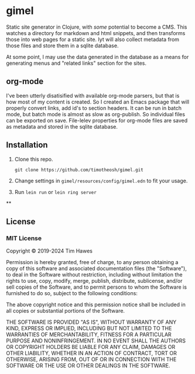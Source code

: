 * gimel
  :PROPERTIES:
  :CUSTOM_ID: gimel
  :END:

Static site generator in Clojure, with /some/ potential to become a CMS. This watches a directory for markdown and html snippets, and then transforms those into web pages for a static site. Iyt will also collect metadata from those files and store them in a sqlite database.

At some point, I may use the data generated in the database as a means for generating menus and "related links" section for the sites.

** org-mode
I've been utterly disatisified with available org-mode parsers, but that is how most of my content is created. So I created an Emacs package that will properly convert links, add id's to section headers. It can be run in batch mode, but batch mode is almost as slow as org-publish. So individual files can be exported on save. File-lelev properties for org-mode files are saved as metadata and stored in the sqlite database.



** Installation
   :PROPERTIES:
   :CUSTOM_ID: installation
   :END:

1. Clone this repo.
   #+BEGIN_SRC shell
   git clone https://github.com/timotheosh/gimel.git
   #+END_SRC
2. Change settings in ~gimel/resources/config/gimel.edn~ to fit your usage.
3. Run ~lein run~ or ~lein ring server~

**

** License
   :PROPERTIES:
   :CUSTOM_ID: license
   :END:

*** MIT License
    :PROPERTIES:
    :CUSTOM_ID: mit-license
    :END:

Copyright © 2019-2024 Tim Hawes

Permission is hereby granted, free of charge, to any person obtaining a
copy of this software and associated documentation files (the
"Software"), to deal in the Software without restriction, including
without limitation the rights to use, copy, modify, merge, publish,
distribute, sublicense, and/or sell copies of the Software, and to
permit persons to whom the Software is furnished to do so, subject to
the following conditions:

The above copyright notice and this permission notice shall be included
in all copies or substantial portions of the Software.

THE SOFTWARE IS PROVIDED "AS IS", WITHOUT WARRANTY OF ANY KIND, EXPRESS
OR IMPLIED, INCLUDING BUT NOT LIMITED TO THE WARRANTIES OF
MERCHANTABILITY, FITNESS FOR A PARTICULAR PURPOSE AND NONINFRINGEMENT.
IN NO EVENT SHALL THE AUTHORS OR COPYRIGHT HOLDERS BE LIABLE FOR ANY
CLAIM, DAMAGES OR OTHER LIABILITY, WHETHER IN AN ACTION OF CONTRACT,
TORT OR OTHERWISE, ARISING FROM, OUT OF OR IN CONNECTION WITH THE
SOFTWARE OR THE USE OR OTHER DEALINGS IN THE SOFTWARE.
